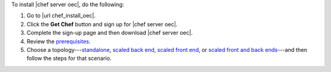 .. This is an included how-to. 


To install |chef server oec|, do the following:

#. Go to |url chef_install_oec|.

#. Click the **Get Chef** button and sign up for |chef server oec|.

#. Complete the sign-up page and then download |chef server oec|.

#. Review the `prerequisites <http://docs.chef.io/enterprise/install_server_pre.html>`_.

#. Choose a topology---`standalone <http://docs.chef.io/enterprise/install_server_standalone.html>`_, `scaled back end <http://docs.chef.io/enterprise/install_server_be.html>`_, `scaled front end <http://docs.chef.io/enterprise/install_server_fe.html>`_, or `scaled front and back ends <http://docs.chef.io/enterprise/install_server_febe.html>`_---and then follow the steps for that scenario.







